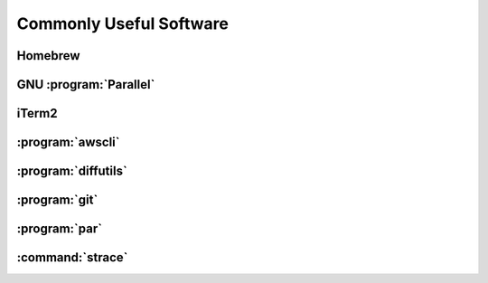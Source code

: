 ========================
Commonly Useful Software
========================

.. _homebrew:

Homebrew
--------

GNU :program:`Parallel`
-----------------------

iTerm2
------

:program:`awscli`
-----------------

:program:`diffutils`
--------------------

:program:`git`
--------------

:program:`par`
--------------

.. _strace:

:command:`strace`
------------------
